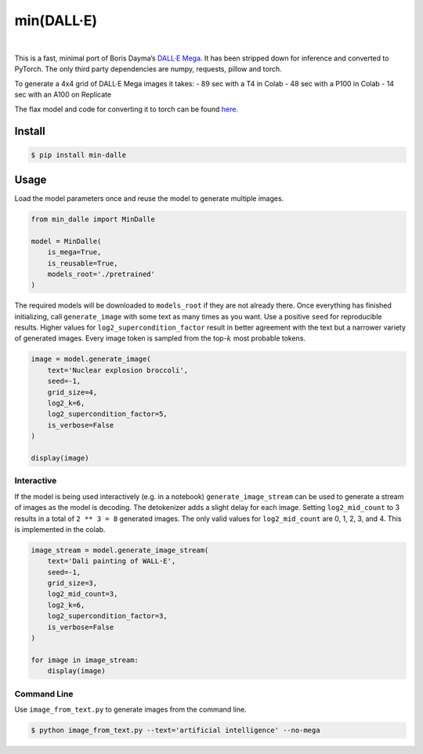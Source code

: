 min(DALL·E)
===========

|Colab|   |Replicate|   |Discord|

This is a fast, minimal port of Boris Dayma’s `DALL·E
Mega <https://github.com/borisdayma/dalle-mini>`__. It has been stripped
down for inference and converted to PyTorch. The only third party
dependencies are numpy, requests, pillow and torch.

To generate a 4x4 grid of DALL·E Mega images it takes: - 89 sec with a
T4 in Colab - 48 sec with a P100 in Colab - 14 sec with an A100 on
Replicate

The flax model and code for converting it to torch can be found
`here <https://github.com/kuprel/min-dalle-flax>`__.

Install
-------

.. code:: bash

   $ pip install min-dalle

Usage
-----

Load the model parameters once and reuse the model to generate multiple
images.

.. code:: python

   from min_dalle import MinDalle

   model = MinDalle(
       is_mega=True, 
       is_reusable=True,
       models_root='./pretrained'
   )

The required models will be downloaded to ``models_root`` if they are
not already there. Once everything has finished initializing, call
``generate_image`` with some text as many times as you want. Use a
positive ``seed`` for reproducible results. Higher values for
``log2_supercondition_factor`` result in better agreement with the text
but a narrower variety of generated images. Every image token is sampled
from the top-:math:`k` most probable tokens.

.. code:: python

   image = model.generate_image(
       text='Nuclear explosion broccoli',
       seed=-1,
       grid_size=4,
       log2_k=6,
       log2_supercondition_factor=5,
       is_verbose=False
   )

   display(image)

Interactive
~~~~~~~~~~~

If the model is being used interactively (e.g. in a notebook)
``generate_image_stream`` can be used to generate a stream of images as
the model is decoding. The detokenizer adds a slight delay for each
image. Setting ``log2_mid_count`` to 3 results in a total of
``2 ** 3 = 8`` generated images. The only valid values for
``log2_mid_count`` are 0, 1, 2, 3, and 4. This is implemented in the
colab.

.. code:: python

   image_stream = model.generate_image_stream(
       text='Dali painting of WALL·E',
       seed=-1,
       grid_size=3,
       log2_mid_count=3,
       log2_k=6,
       log2_supercondition_factor=3,
       is_verbose=False
   )

   for image in image_stream:
       display(image)

Command Line
~~~~~~~~~~~~

Use ``image_from_text.py`` to generate images from the command line.

.. code:: bash

   $ python image_from_text.py --text='artificial intelligence' --no-mega

.. |Colab| image:: https://colab.research.google.com/assets/colab-badge.svg
   :target: https://colab.research.google.com/github/kuprel/min-dalle/blob/main/min_dalle.ipynb
.. |Replicate| image:: https://replicate.com/kuprel/min-dalle/badge
   :target: https://replicate.com/kuprel/min-dalle
.. |Discord| image:: https://img.shields.io/discord/823813159592001537?color=5865F2&logo=discord&logoColor=white
   :target: https://discord.com/channels/823813159592001537/912729332311556136
